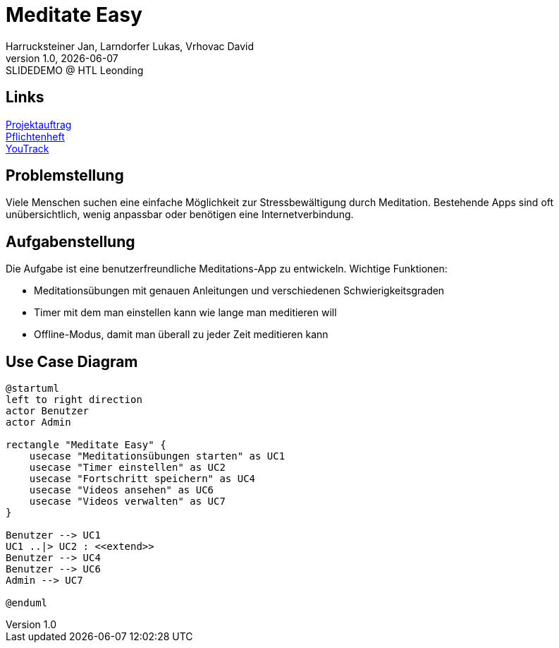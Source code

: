 = Meditate Easy
:author: Harrucksteiner Jan, Larndorfer Lukas, Vrhovac David
:revnumber: 1.0
:revdate: {docdate}
:revremark: SLIDEDEMO @ HTL Leonding
:encoding: utf-8
:lang: de
:doctype: article
//:icons: font
:customcss: css/presentation.css
//:revealjs_customtheme: css/sky.css
//:revealjs_customtheme: css/black.css
:revealjs_width: 1408
:revealjs_height: 792
:source-highlighter: highlightjs
//:revealjs_parallaxBackgroundImage: images/background-landscape-light-orange.jpg
//:revealjs_parallaxBackgroundSize: 4936px 2092px
//:highlightjs-theme: css/atom-one-light.css
// we want local served font-awesome fonts
:iconfont-remote!:
:iconfont-name: fonts/fontawesome/css/all
//:revealjs_parallaxBackgroundImage: background-landscape-light-orange.jpg
//:revealjs_parallaxBackgroundSize: 4936px 2092px
ifdef::env-ide[]
:imagesdir: ../images
endif::[]
ifndef::env-ide[]
:imagesdir: images
endif::[]
//:revealjs_theme: sky
//:title-slide-background-image: img.png
:title-slide-transition-speed: fast

== Links

link:../docs/projektauftrag/projektauftrag.adoc[Projektauftrag^] +
link:../docs/pflichtenheft/pflichtenheft.adoc[Pflichtenheft^] +
https://vm81.htl-leonding.ac.at/projects/f7d7e4af-841c-42af-99f2-fa93249c1c1b[YouTrack^]


== Problemstellung
Viele Menschen suchen eine einfache Möglichkeit zur
Stressbewältigung durch Meditation. Bestehende Apps
sind oft unübersichtlich, wenig anpassbar oder
benötigen eine Internetverbindung.

== Aufgabenstellung
Die Aufgabe ist eine benutzerfreundliche Meditations-App zu entwickeln.
Wichtige Funktionen:

* Meditationsübungen mit genauen Anleitungen und verschiedenen Schwierigkeitsgraden
* Timer mit dem man einstellen kann wie lange man meditieren will
* Offline-Modus, damit man überall zu jeder Zeit meditieren kann

== Use Case Diagram
[plantuml,meditateeasy-ucd,png]
----
@startuml
left to right direction
actor Benutzer
actor Admin

rectangle "Meditate Easy" {
    usecase "Meditationsübungen starten" as UC1
    usecase "Timer einstellen" as UC2
    usecase "Fortschritt speichern" as UC4
    usecase "Videos ansehen" as UC6
    usecase "Videos verwalten" as UC7
}

Benutzer --> UC1
UC1 ..|> UC2 : <<extend>>
Benutzer --> UC4
Benutzer --> UC6
Admin --> UC7

@enduml
----
